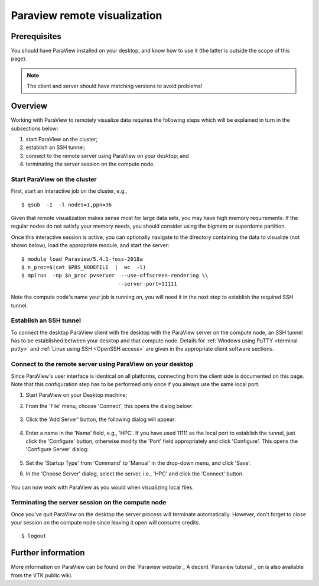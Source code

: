 .. _Paraview remote:

Paraview remote visualization
=============================

Prerequisites
-------------

You should have ParaView installed on your desktop, and know how to use
it (the latter is outside the scope of this page).

.. note::

   The client and server should have matching versions to avoid problems!

Overview
--------

Working with ParaView to remotely visualize data requires the following
steps which will be explained in turn in the subsections below:

#. start ParaView on the cluster;
#. establish an SSH tunnel;
#. connect to the remote server using ParaView on your desktop; and
#. terminating the server session on the compute node.

Start ParaView on the cluster
~~~~~~~~~~~~~~~~~~~~~~~~~~~~~

First, start an interactive job on the cluster, e.g., ::

    $ qsub  -I  -l nodes=1,ppn=36

Given that remote visualization makes sense most for large data sets, you
may have high memory requirements. If the regular nodes do not satisfy your
memory needs, you should consider using the bigmem or superdome partition.

Once this interactive session is active, you can optionally navigate to
the directory containing the data to visualize (not shown below), load
the appropriate module, and start the server: ::

    $ module load Paraview/5.4.1-foss-2018a
    $ n_proc=$(cat $PBS_NODEFILE  |  wc  -l)
    $ mpirun  -np $n_proc pvserver  --use-offscreen-rendering \\
                                   --server-port=11111

Note the compute node's name your job is running on, you will need it in
the next step to establish the required SSH tunnel.

Establish an SSH tunnel
~~~~~~~~~~~~~~~~~~~~~~~

To connect the desktop ParaView client with the desktop with the ParaView
server on the compute node, an SSH tunnel has to be established between your
desktop and that compute node. Details for
:ref:`Windows using PuTTY <terminal putty>` and
:ref:`Linux using SSH <OpenSSH access>` are given in the appropriate client
software sections.

Connect to the remote server using ParaView on your desktop
~~~~~~~~~~~~~~~~~~~~~~~~~~~~~~~~~~~~~~~~~~~~~~~~~~~~~~~~~~~

Since ParaView's user interface is identical on all platforms,
connecting from the client side is documented on this page. Note that
this configuration step has to be performed only once if you always use
the same local port.

#. Start ParaView on your Desktop machine;

#. From the 'File' menu, choose 'Connect', this opens the dialog below:

   .. figure:: paraview_remote_visualization/paraview_remote_visualization_01.png

#. Click the 'Add Server' button, the following dialog will appear:

   .. figure:: paraview_remote_visualization/paraview_remote_visualization_02.png

#. Enter a name in the 'Name' field, e.g., 'HPC'. If you have used
   11111 as the local port to establish the tunnel, just click the
   'Configure' button, otherwise modify the 'Port' field appropriately
   and click 'Configure'. This opens the 'Configure Server' dialog:

   .. figure:: paraview_remote_visualization/paraview_remote_visualization_03.png

#. Set the 'Startup Type' from 'Command' to 'Manual' in the drop-down
   menu, and click 'Save'.

#. In the 'Choose Server' dialog, select the server, i.e., 'HPC'
   and click the 'Connect' button.

   .. figure:: paraview_remote_visualization/paraview_remote_visualization_04.png

You can now work with ParaView as you would when visualizing local
files.

Terminating the server session on the compute node
~~~~~~~~~~~~~~~~~~~~~~~~~~~~~~~~~~~~~~~~~~~~~~~~~~

Once you've quit ParaView on the desktop the server process will
terminate automatically. However, don't forget to close your session on
the compute node since leaving it open will consume credits. ::

   $ logout

Further information
-------------------

More information on ParaView can be found on the `Paraview website`_
A decent `Paraview tutorial`_ on is also available from the VTK public wiki.

